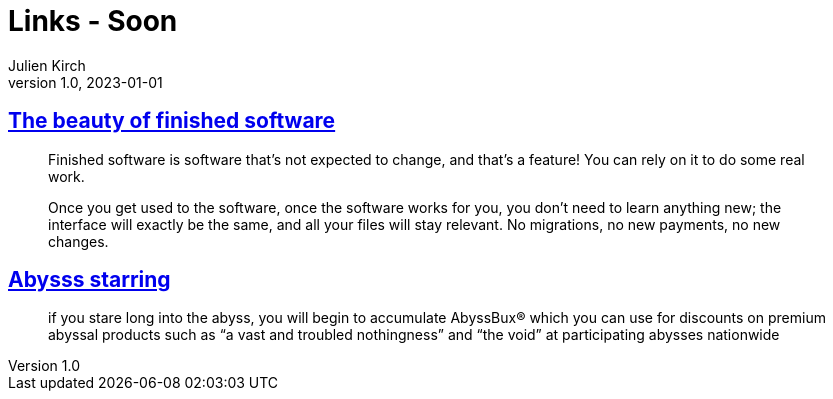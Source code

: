 = Links - Soon
Julien Kirch
v1.0, 2023-01-01
:article_lang: en
:figure-caption!:
:article_description: 

== link:https://josem.co/the-beauty-of-finished-software/[The beauty of finished software]

[quote]
____
Finished software is software that’s not expected to change, and that’s a feature! You can rely on it to do some real work.

Once you get used to the software, once the software works for you, you don’t need to learn anything new; the interface will exactly be the same, and all your files will stay relevant. No migrations, no new payments, no new changes.
____

== link:https://cohost.org/nex3/post/3367237-if-you-stare-long-in[Abysss starring]

[quote]
____
if you stare long into the abyss, you will begin to accumulate AbyssBux® which you can use for discounts on premium abyssal products such as "`a vast and troubled nothingness`" and "`the void`" at participating abysses nationwide
____
